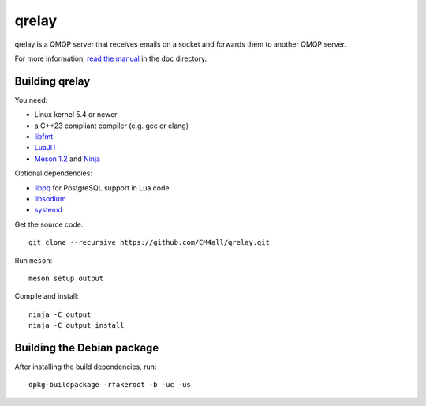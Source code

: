 qrelay
======

qrelay is a QMQP server that receives emails on a socket and forwards
them to another QMQP server.

For more information, `read the manual
<https://qrelay.readthedocs.io/en/latest/>`__ in the ``doc``
directory.


Building qrelay
---------------

You need:

- Linux kernel 5.4 or newer
- a C++23 compliant compiler (e.g. gcc or clang)
- `libfmt <https://fmt.dev/>`__
- `LuaJIT <http://luajit.org/>`__
- `Meson 1.2 <http://mesonbuild.com/>`__ and `Ninja <https://ninja-build.org/>`__

Optional dependencies:

- `libpq <https://www.postgresql.org/>`__ for PostgreSQL support in
  Lua code
- `libsodium <https://www.libsodium.org/>`__
- `systemd <https://www.freedesktop.org/wiki/Software/systemd/>`__

Get the source code::

 git clone --recursive https://github.com/CM4all/qrelay.git

Run ``meson``::

 meson setup output

Compile and install::

 ninja -C output
 ninja -C output install


Building the Debian package
---------------------------

After installing the build dependencies, run::

 dpkg-buildpackage -rfakeroot -b -uc -us
